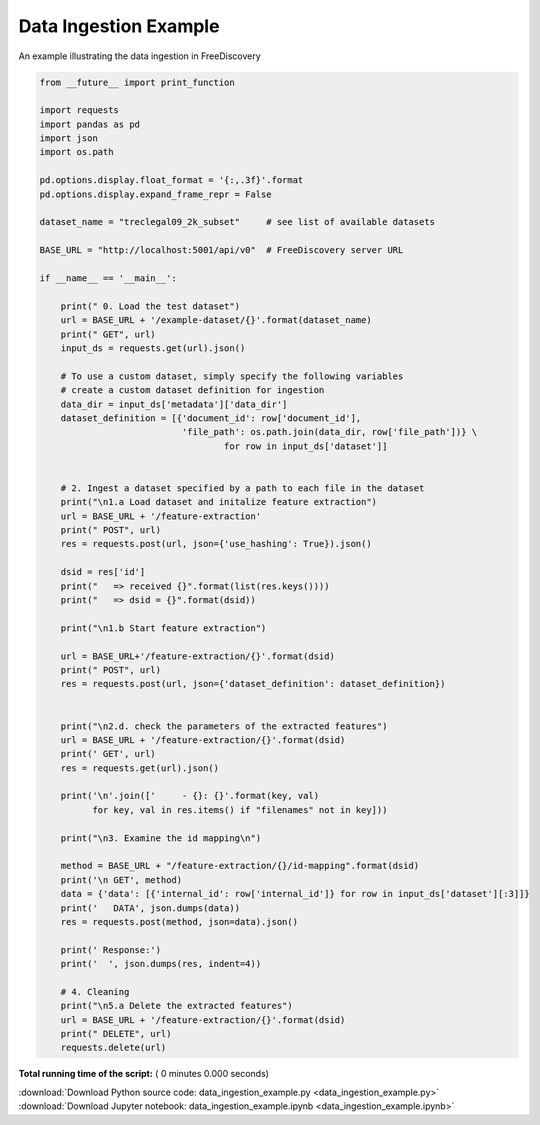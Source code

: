 

.. _sphx_glr_engine_examples_data_ingestion_example.py:


Data Ingestion Example
----------------------

An example illustrating the data ingestion in FreeDiscovery



.. code-block:: python


    from __future__ import print_function

    import requests
    import pandas as pd
    import json
    import os.path

    pd.options.display.float_format = '{:,.3f}'.format
    pd.options.display.expand_frame_repr = False

    dataset_name = "treclegal09_2k_subset"     # see list of available datasets

    BASE_URL = "http://localhost:5001/api/v0"  # FreeDiscovery server URL

    if __name__ == '__main__':

        print(" 0. Load the test dataset")
        url = BASE_URL + '/example-dataset/{}'.format(dataset_name)
        print(" GET", url)
        input_ds = requests.get(url).json()

        # To use a custom dataset, simply specify the following variables
        # create a custom dataset definition for ingestion
        data_dir = input_ds['metadata']['data_dir']
        dataset_definition = [{'document_id': row['document_id'],
                               'file_path': os.path.join(data_dir, row['file_path'])} \
                                       for row in input_ds['dataset']]


        # 2. Ingest a dataset specified by a path to each file in the dataset
        print("\n1.a Load dataset and initalize feature extraction")
        url = BASE_URL + '/feature-extraction'
        print(" POST", url)
        res = requests.post(url, json={'use_hashing': True}).json()

        dsid = res['id']
        print("   => received {}".format(list(res.keys())))
        print("   => dsid = {}".format(dsid))

        print("\n1.b Start feature extraction")

        url = BASE_URL+'/feature-extraction/{}'.format(dsid)
        print(" POST", url)
        res = requests.post(url, json={'dataset_definition': dataset_definition})


        print("\n2.d. check the parameters of the extracted features")
        url = BASE_URL + '/feature-extraction/{}'.format(dsid)
        print(' GET', url)
        res = requests.get(url).json()

        print('\n'.join(['     - {}: {}'.format(key, val)
              for key, val in res.items() if "filenames" not in key]))

        print("\n3. Examine the id mapping\n")

        method = BASE_URL + "/feature-extraction/{}/id-mapping".format(dsid)
        print('\n GET', method)
        data = {'data': [{'internal_id': row['internal_id']} for row in input_ds['dataset'][:3]]}
        print('   DATA', json.dumps(data))
        res = requests.post(method, json=data).json()

        print(' Response:')
        print('  ', json.dumps(res, indent=4))

        # 4. Cleaning
        print("\n5.a Delete the extracted features")
        url = BASE_URL + '/feature-extraction/{}'.format(dsid)
        print(" DELETE", url)
        requests.delete(url)

**Total running time of the script:** ( 0 minutes  0.000 seconds)



.. container:: sphx-glr-footer


  .. container:: sphx-glr-download

     :download:`Download Python source code: data_ingestion_example.py <data_ingestion_example.py>`



  .. container:: sphx-glr-download

     :download:`Download Jupyter notebook: data_ingestion_example.ipynb <data_ingestion_example.ipynb>`

.. rst-class:: sphx-glr-signature

    `Generated by Sphinx-Gallery <http://sphinx-gallery.readthedocs.io>`_
